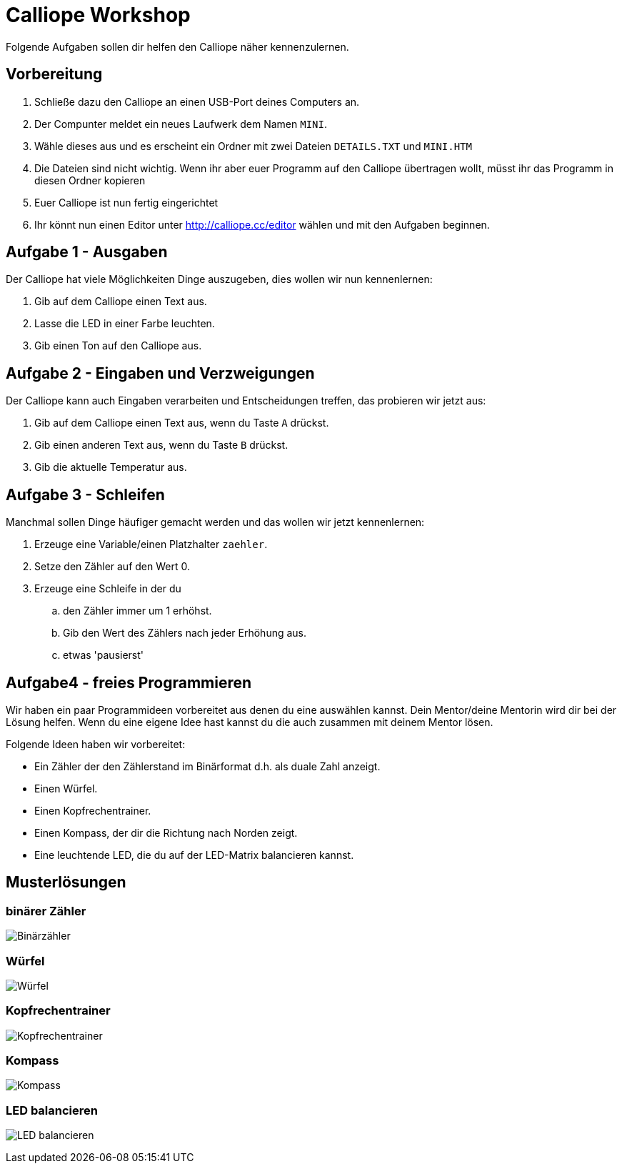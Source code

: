 = Calliope Workshop
Folgende Aufgaben sollen dir helfen den Calliope näher kennenzulernen.

== Vorbereitung

. Schließe dazu den Calliope an einen USB-Port deines Computers an.
. Der Compunter meldet ein neues Laufwerk dem Namen `MINI`. 
. Wähle dieses aus und es erscheint ein Ordner mit zwei Dateien `DETAILS.TXT` und `MINI.HTM`
. Die Dateien sind nicht wichtig. Wenn ihr aber euer Programm auf den Calliope übertragen wollt, müsst ihr das Programm in diesen Ordner kopieren
. Euer Calliope ist nun fertig eingerichtet
. Ihr könnt nun einen Editor unter http://calliope.cc/editor wählen und mit den Aufgaben beginnen.


== Aufgabe 1 - Ausgaben
Der Calliope hat viele Möglichkeiten Dinge auszugeben, dies wollen wir nun kennenlernen:

. Gib auf dem Calliope einen Text aus.
. Lasse die LED in einer Farbe leuchten.
. Gib einen Ton auf den Calliope aus.


== Aufgabe 2 - Eingaben und Verzweigungen
Der Calliope kann auch Eingaben verarbeiten und Entscheidungen treffen, das probieren wir jetzt aus:

. Gib auf dem Calliope einen Text aus, wenn du Taste `A` drückst.
. Gib einen anderen Text aus, wenn du Taste `B` drückst.
. Gib die aktuelle Temperatur aus.


== Aufgabe 3 - Schleifen
Manchmal sollen Dinge häufiger gemacht werden und das wollen wir jetzt kennenlernen:

. Erzeuge eine Variable/einen Platzhalter `zaehler`.
. Setze den Zähler auf den Wert 0.
. Erzeuge eine Schleife in der du
.. den Zähler immer um 1 erhöhst.
.. Gib den Wert des Zählers nach jeder Erhöhung aus.
.. etwas 'pausierst'

<<<
== Aufgabe4 - freies Programmieren

Wir haben ein paar Programmideen vorbereitet aus denen du eine auswählen kannst. Dein Mentor/deine Mentorin wird dir bei der Lösung helfen. Wenn du eine eigene Idee hast kannst du die auch zusammen mit deinem Mentor lösen. 

Folgende Ideen haben wir vorbereitet:

* Ein Zähler der den Zählerstand im Binärformat d.h. als duale Zahl anzeigt. 
* Einen Würfel.
* Einen Kopfrechentrainer.
* Einen Kompass, der dir die Richtung nach Norden zeigt.
* Eine leuchtende LED, die du auf der LED-Matrix balancieren kannst.

<<<
== Musterlösungen

=== binärer Zähler

image:./binarycounter.png[Binärzähler]

<<<
=== Würfel
image:./die.png[Würfel]

<<< 
=== Kopfrechentrainer
image:./math-trainer.png[Kopfrechentrainer]

<<<
=== Kompass

image:./kompass.png[Kompass]

<<<
=== LED balancieren

image:./rollingBall.png[LED balancieren]


